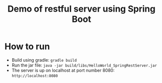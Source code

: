 #+TITLE: Demo of restful server using Spring Boot

* How to run
- Build using gradle: ~gradle build~
- Run the jar file: ~java -jar build/libs/HelloWorld_SpringRestServer.jar~
- The server is up on localhost at port number 8080: ~http://localhost:8080~
